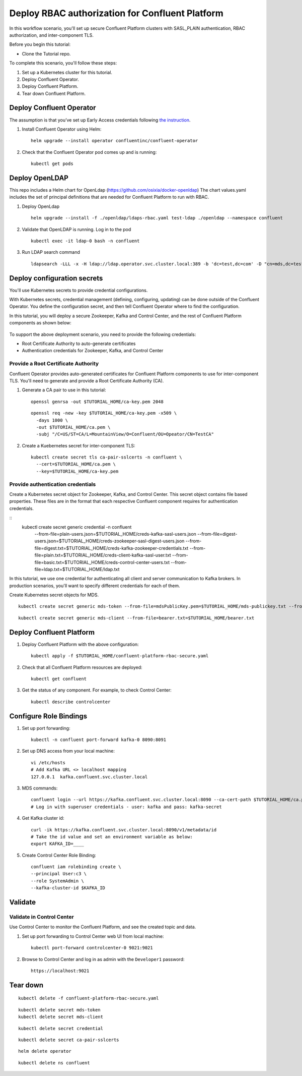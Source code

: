 Deploy RBAC authorization for Confluent Platform
================================================

In this workflow scenario, you'll set up secure Confluent Platform clusters with
SASL_PLAIN authentication, RBAC authorization, and inter-component TLS.

Before you begin this tutorial:

* Clone the Tutorial repo.

To complete this scenario, you'll follow these steps:

#. Set up a Kubernetes cluster for this tutorial.

#. Deploy Confluent Operator.

#. Deploy Confluent Platform.

#. Tear down Confluent Platform.

=========================
Deploy Confluent Operator
=========================

The assumption is that you’ve set up Early Access credentials following `the
instruction
<https://github.com/confluentinc/operator-earlyaccess/blob/master/README.rst>`__.

#. Install Confluent Operator using Helm:

   ::

     helm upgrade --install operator confluentinc/confluent-operator
  
#. Check that the Confluent Operator pod comes up and is running:

   ::
     
     kubectl get pods

===============
Deploy OpenLDAP
===============

This repo includes a Helm chart for OpenLdap (https://github.com/osixia/docker-openldap) 
The chart values.yaml includes the set of principal definitions that are needed for Confluent Platform to run with RBAC.

#. Deploy OpenLdap

   ::

     helm upgrade --install -f ./openldap/ldaps-rbac.yaml test-ldap ./openldap --namespace confluent

#. Validate that OpenLDAP is running. Log in to the pod

   ::

     kubectl exec -it ldap-0 bash -n confluent

#. Run LDAP search command

   ::

     ldapsearch -LLL -x -H ldap://ldap.operator.svc.cluster.local:389 -b 'dc=test,dc=com' -D "cn=mds,dc=test,dc=com" -w 'Developer!'

============================
Deploy configuration secrets
============================

You'll use Kubernetes secrets to provide credential configurations.

With Kubernetes secrets, credential management (defining, configuring, updating)
can be done outside of the Confluent Operator. You define the configuration
secret, and then tell Confluent Operator where to find the configuration.

In this tutorial, you will deploy a secure Zookeeper, Kafka and Control Center,
and the rest of Confluent Platform components as shown below:

.. figure:: ../images/confluent-platform-security-deployment.png
   :width: 200px
   
To support the above deployment scenario, you need to provide the following
credentials:

* Root Certificate Authority to auto-generate certificates

* Authentication credentials for Zookeeper, Kafka, and Control Center

Provide a Root Certificate Authority
^^^^^^^^^^^^^^^^^^^^^^^^^^^^^^^^^^^^

Confluent Operator provides auto-generated certificates for Confluent Platform
components to use for inter-component TLS. You'll need to generate and provide a
Root Certificate Authority (CA).

#. Generate a CA pair to use in this tutorial:

   ::

     openssl genrsa -out $TUTORIAL_HOME/ca-key.pem 2048
    
   ::

     openssl req -new -key $TUTORIAL_HOME/ca-key.pem -x509 \
       -days 1000 \
       -out $TUTORIAL_HOME/ca.pem \
       -subj "/C=US/ST=CA/L=MountainView/O=Confluent/OU=Opeator/CN=TestCA"

#. Create a Kuebernetes secret for inter-component TLS:

   ::

     kubectl create secret tls ca-pair-sslcerts -n confluent \
       --cert=$TUTORIAL_HOME/ca.pem \
       --key=$TUTORIAL_HOME/ca-key.pem
  
Provide authentication credentials
^^^^^^^^^^^^^^^^^^^^^^^^^^^^^^^^^^

Create a Kubernetes secret object for Zookeeper, Kafka, and Control Center. This
secret object contains file based properties. These files are in the format that
each respective Confluent component requires for authentication credentials.

::
  kubectl create secret generic credential -n confluent \
   --from-file=plain-users.json=$TUTORIAL_HOME/creds-kafka-sasl-users.json \
   --from-file=digest-users.json=$TUTORIAL_HOME/creds-zookeeper-sasl-digest-users.json \
   --from-file=digest.txt=$TUTORIAL_HOME/creds-kafka-zookeeper-credentials.txt \
   --from-file=plain.txt=$TUTORIAL_HOME/creds-client-kafka-sasl-user.txt \
   --from-file=basic.txt=$TUTORIAL_HOME/creds-control-center-users.txt \
   --from-file=ldap.txt=$TUTORIAL_HOME/ldap.txt

In this tutorial, we use one credential for authenticating all client and server
communication to Kafka brokers. In production scenarios, you'll want to specify
different credentials for each of them.

Create Kubernetes secret objects for MDS.

::

  kubectl create secret generic mds-token --from-file=mdsPublicKey.pem=$TUTORIAL_HOME/mds-publickey.txt --from-file=mdsTokenKeyPair.pem=$TUTORIAL_HOME/mds-tokenkeypair.txt
::

  kubectl create secret generic mds-client --from-file=bearer.txt=$TUTORIAL_HOME/bearer.txt

=========================
Deploy Confluent Platform
=========================

#. Deploy Confluent Platform with the above configuration:

   ::

     kubectl apply -f $TUTORIAL_HOME/confluent-platform-rbac-secure.yaml

#. Check that all Confluent Platform resources are deployed:

   ::
   
     kubectl get confluent

#. Get the status of any component. For example, to check Control Center:

   ::
   
     kubectl describe controlcenter

=======================
Configure Role Bindings
=======================

#. Set up port forwarding:

   ::
   
     kubectl -n confluent port-forward kafka-0 8090:8091

#. Set up DNS access from your local machine:

   ::
   
     vi /etc/hosts
     # Add Kafka URL <> localhost mapping
     127.0.0.1	kafka.confluent.svc.cluster.local

#. MDS commands:

   ::
   
     confluent login --url https://kafka.confluent.svc.cluster.local:8090 --ca-cert-path $TUTORIAL_HOME/ca.pem
     # Log in with superuser credentials - user: kafka and pass: kafka-secret

#. Get Kafka cluster id:

   ::
   
     curl -ik https://kafka.confluent.svc.cluster.local:8090/v1/metadata/id 
     # Take the id value and set an environment variable as below:
     export KAFKA_ID=____

#. Create Control Center Role Binding:

   ::
   
     confluent iam rolebinding create \
     --principal User:c3 \
     --role SystemAdmin \
     --kafka-cluster-id $KAFKA_ID

========
Validate
========

Validate in Control Center
^^^^^^^^^^^^^^^^^^^^^^^^^^

Use Control Center to monitor the Confluent Platform, and see the created topic
and data.

#. Set up port forwarding to Control Center web UI from local machine:

   ::

     kubectl port-forward controlcenter-0 9021:9021

#. Browse to Control Center and log in as admin with the ``Developer1`` password:

   ::
   
     https://localhost:9021

=========
Tear down
=========

::

  kubectl delete -f confluent-platform-rbac-secure.yaml

::

  kubectl delete secret mds-token
  kubectl delete secret mds-client

::

  kubectl delete secret credential

::

  kubectl delete secret ca-pair-sslcerts

::

  helm delete operator
  
::
  
  kubectl delete ns confluent
